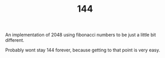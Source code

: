 #+TITLE: 144
An implementation of 2048 using fibonacci numbers to be just a little bit different.

Probably wont stay 144 forever, because getting to that point is very easy.

[[./assets/screenshot.png]]

